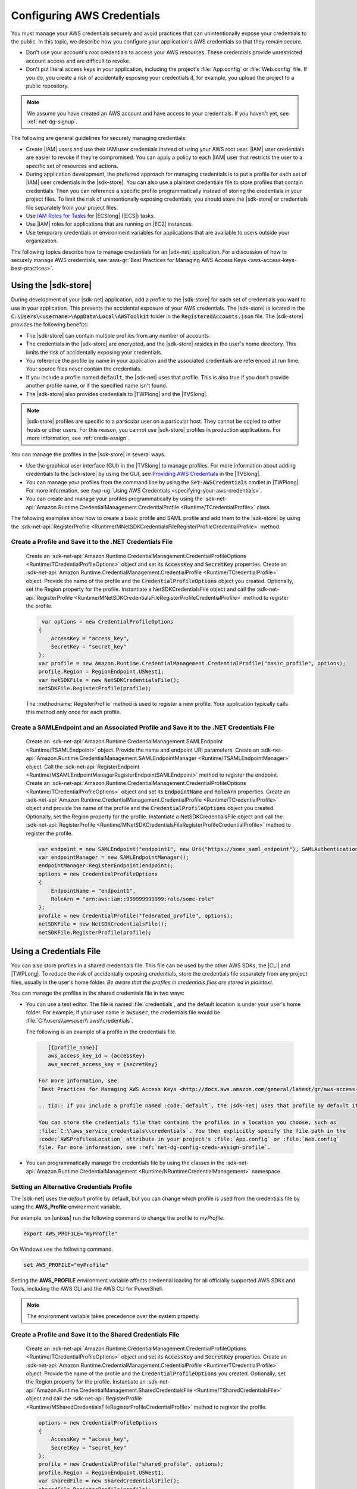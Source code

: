 .. Copyright 2010-2019 Amazon.com, Inc. or its affiliates. All Rights Reserved.

   This work is licensed under a Creative Commons Attribution-NonCommercial-ShareAlike 4.0
   International License (the "License"). You may not use this file except in compliance with the
   License. A copy of the License is located at http://creativecommons.org/licenses/by-nc-sa/4.0/.

   This file is distributed on an "AS IS" BASIS, WITHOUT WARRANTIES OR CONDITIONS OF ANY KIND,
   either express or implied. See the License for the specific language governing permissions and
   limitations under the License.

.. _net-dg-config-creds:

###########################
Configuring AWS Credentials
###########################

You must manage your AWS credentials securely and avoid practices that can unintentionally expose
your credentials to the public. In this topic, we describe how you configure your application's AWS
credentials so that they remain secure.

* Don't use your account's root credentials to access your AWS resources. These credentials provide
  unrestricted account access and are difficult to revoke.

* Don't put literal access keys in your application, including the project's :file:`App.config` or
  :file:`Web.config` file. If you do, you create a risk of accidentally exposing your credentials if,
  for example, you upload the project to a public repository.

.. note::

    We assume you have created an AWS account and have access to your credentials. If you haven't yet, see :ref:`net-dg-signup`.

The following are general guidelines for securely managing credentials:

* Create |IAM| users and use their IAM user credentials instead of using your AWS root
  user. |IAM| user credentials are easier to revoke if they're compromised. You can apply a policy
  to each |IAM| user that restricts the user to a specific  set of resources and actions.

* During application development, the preferred approach for managing credentials is to put a profile
  for each set of |IAM| user credentials in the |sdk-store|. You can also use a plaintext
  credentials file to store profiles that contain credentials. Then you can reference a specific
  profile programmatically instead of storing the credentials in your project files. To limit the
  risk of unintentionally exposing credentials, you should store the |sdk-store| or credentials file
  separately from your project files.

* Use `IAM Roles for Tasks <http://docs.aws.amazon.com/AmazonECS/latest/developerguide/task-iam-roles.html>`_ for |ECSlong| (|ECS|) tasks.

* Use |IAM| roles for applications that are running on |EC2| instances.

* Use temporary credentials or environment variables for applications that are available to users
  outside your organization.

The following topics describe how to manage credentials for an |sdk-net| application. For a discussion
of how to securely manage AWS credentials, see
:aws-gr:`Best Practices for Managing AWS Access Keys <aws-access-keys-best-practices>`.

.. _sdk-store:

Using the |sdk-store|
---------------------

During development of your |sdk-net| application, add a profile to the |sdk-store| for
each set of credentials you want to use in your application. This prevents the accidental
exposure of your AWS credentials. The |sdk-store| is located in the :code:`C:\Users\<username>\AppData\Local\AWSToolkit` folder in the :code:`RegisteredAccounts.json`
file. The |sdk-store| provides the following benefits:

* The |sdk-store| can contain multiple profiles from any number of accounts.

* The credentials in the |sdk-store| are encrypted, and the |sdk-store| resides in the user's home
  directory. This limits the risk of accidentally exposing your credentials.

* You reference the profile by name in your application and the associated credentials are referenced
  at run time. Your source files never contain the credentials.

* If you include a profile named :code:`default`, the |sdk-net| uses that profile. This is also
  true if you don't provide another profile name, or if the specified name isn't found.

* The |sdk-store| also provides credentials to |TWPlong| and the |TVSlong|.

.. note::

    |sdk-store| profiles are specific to a particular user on a particular host. They cannot be copied to other hosts or other users. For this reason, you cannot use |sdk-store| profiles in production applications. For more information, see :ref:`creds-assign`.

You can manage the profiles in the |sdk-store| in several ways.

* Use the graphical user interface (GUI) in the |TVSlong| to manage profiles. For more information about
  adding credentials to the |sdk-store| by using the GUI, see
  `Providing AWS Credentials <https://docs.aws.amazon.com/toolkit-for-visual-studio/latest/user-guide/credentials.html>`_ in the |TVSlong|.

* You can manage your profiles from the command line by using the :code:`Set-AWSCredentials` cmdlet in
  |TWPlong|. For more information, see :twp-ug:`Using AWS Credentials <specifying-your-aws-credentials>`.

* You can create and manage your profiles programmatically by using the
  :sdk-net-api:`Amazon.Runtime.CredentialManagement.CredentialProfile <Runtime/TCredentialProfile>`
  class.

The following examples show how to create a basic profile and SAML profile and add them to
the |sdk-store| by using the :sdk-net-api:`RegisterProfile <Runtime/MNetSDKCredentialsFileRegisterProfileCredentialProfile>`
method.

Create a Profile and Save it to the .NET Credentials File
~~~~~~~~~~~~~~~~~~~~~~~~~~~~~~~~~~~~~~~~~~~~~~~~~~~~~~~~~

    Create an :sdk-net-api:`Amazon.Runtime.CredentialManagement.CredentialProfileOptions <Runtime/TCredentialProfileOptions>`
    object and set its :code:`AccessKey` and :code:`SecretKey` properties. Create an :sdk-net-api:`Amazon.Runtime.CredentialManagement.CredentialProfile <Runtime/TCredentialProfile>`
    object. Provide the name of the profile and the :code:`CredentialProfileOptions` object
    you created. Optionally, set the Region property for the profile. Instantiate a NetSDKCredentialsFile object
    and call the :sdk-net-api:`RegisterProfile <Runtime/MNetSDKCredentialsFileRegisterProfileCredentialProfile>`
    method to register the profile.

    .. code-block:: csharp

             var options = new CredentialProfileOptions
            {
                AccessKey = "access_key",
                SecretKey = "secret_key"
            };
            var profile = new Amazon.Runtime.CredentialManagement.CredentialProfile("basic_profile", options);
            profile.Region = RegionEndpoint.USWest1;
            var netSDKFile = new NetSDKCredentialsFile();
            netSDKFile.RegisterProfile(profile);

    The :methodname:`RegisterProfile` method is used to register a new profile. Your application
    typically calls this method only once for each profile.

Create a SAMLEndpoint and an Associated Profile and Save it to the .NET Credentials File
~~~~~~~~~~~~~~~~~~~~~~~~~~~~~~~~~~~~~~~~~~~~~~~~~~~~~~~~~~~~~~~~~~~~~~~~~~~~~~~~~~~~~~~~

    Create an :sdk-net-api:`Amazon.Runtime.CredentialManagement.SAMLEndpoint <Runtime/TSAMLEndpoint>`
    object. Provide the name and endpoint URI parameters. Create an :sdk-net-api:`Amazon.Runtime.CredentialManagement.SAMLEndpointManager <Runtime/TSAMLEndpointManager>`
    object.  Call the :sdk-net-api:`RegisterEndpoint <Runtime/MSAMLEndpointManagerRegisterEndpointSAMLEndpoint>`
    method to register the endpoint. Create an :sdk-net-api:`Amazon.Runtime.CredentialManagement.CredentialProfileOptions <Runtime/TCredentialProfileOptions>`
    object and set its :code:`EndpointName` and :code:`RoleArn` properties. Create an
    :sdk-net-api:`Amazon.Runtime.CredentialManagement.CredentialProfile <Runtime/TCredentialProfile>`
    object and provide the name of the profile and the :code:`CredentialProfileOptions` object you created.
    Optionally, set the Region property for the profile. Instantiate a NetSDKCredentialsFile object
    and call the :sdk-net-api:`RegisterProfile <Runtime/MNetSDKCredentialsFileRegisterProfileCredentialProfile>`
    method to register the profile.

    .. code-block:: csharp

            var endpoint = new SAMLEndpoint("endpoint1", new Uri("https://some_saml_endpoint"), SAMLAuthenticationType.Kerberos);
            var endpointManager = new SAMLEndpointManager();
            endpointManager.RegisterEndpoint(endpoint);
            options = new CredentialProfileOptions
            {
                EndpointName = "endpoint1",
                RoleArn = "arn:aws:iam::999999999999:role/some-role"
            };
            profile = new CredentialProfile("federated_profile", options);
            netSDKFile = new NetSDKCredentialsFile();
            netSDKFile.RegisterProfile(profile);

.. _creds-file:

Using a Credentials File
------------------------

You can also store profiles in a shared credentials file. This file can be used by the other AWS SDKs, the
|CLI| and |TWPLong|. To reduce the risk of accidentally exposing credentials, store the credentials file
separately from any project files, usually in the user's home folder. *Be aware
that the profiles in credentials files are stored in plaintext.*

You can manage the profiles in the shared credentials file in two ways:

* You can use a text editor. The file is named
  :file:`credentials`, and the default location is under your user's home folder. For example, if your
  user name is :code:`awsuser`, the credentials file would be
  :file:`C:\\users\\awsuser\\.aws\\credentials`.

  The following is an example of a profile in the credentials file.

 .. code-block:: none

     [{profile_name}]
     aws_access_key_id = {accessKey}
     aws_secret_access_key = {secretKey}

  For more information, see
  `Best Practices for Managing AWS Access Keys <http://docs.aws.amazon.com/general/latest/gr/aws-access-keys-best-practices.html>`_.

  .. tip:: If you include a profile named :code:`default`, the |sdk-net| uses that profile by default if it can't find the specified profile.

  You can store the credentials file that contains the profiles in a location you choose, such as
  :file:`C:\\aws_service_credentials\\credentials`. You then explicitly specify the file path in the
  :code:`AWSProfilesLocation` attribute in your project's :file:`App.config` or :file:`Web.config`
  file. For more information, see :ref:`net-dg-config-creds-assign-profile`.

* You can programmatically manage the credentials file by using the classes in the :sdk-net-api:`Amazon.Runtime.CredentialManagement <Runtime/NRuntimeCredentialManagement>` namespace.

Setting an Alternative Credentials Profile
~~~~~~~~~~~~~~~~~~~~~~~~~~~~~~~~~~~~~~~~~~

The |sdk-net| uses the `default` profile by default, but you can change
which profile is used from the credentials file by using the **AWS_Profile** environment variable.

For example, on |unixes| run the following command to change the profile to `myProfile`.

.. code-block:: sh

   export AWS_PROFILE="myProfile"

On Windows use the following command.

.. code-block:: bat

   set AWS_PROFILE="myProfile"

Setting the **AWS_PROFILE** environment variable affects credential loading for all officially
supported AWS SDKs and Tools, including the AWS CLI and the AWS CLI for PowerShell.

.. note:: The environment variable takes precedence over the system property.

Create a Profile and Save it to the Shared Credentials File
~~~~~~~~~~~~~~~~~~~~~~~~~~~~~~~~~~~~~~~~~~~~~~~~~~~~~~~~~~~

      Create an :sdk-net-api:`Amazon.Runtime.CredentialManagement.CredentialProfileOptions <Runtime/TCredentialProfileOptions>`
      object and set its :code:`AccessKey` and :code:`SecretKey` properties.
      Create an :sdk-net-api:`Amazon.Runtime.CredentialManagement.CredentialProfile <Runtime/TCredentialProfile>`
      object. Provide the name of the profile and the :code:`CredentialProfileOptions` you created.
      Optionally, set the Region property for the profile. Instantiate an
      :sdk-net-api:`Amazon.Runtime.CredentialManagement.SharedCredentialsFile <Runtime/TSharedCredentialsFile>`
      object and call the :sdk-net-api:`RegisterProfile <Runtime/MSharedCredentialsFileRegisterProfileCredentialProfile>`
      method to register the profile.

      .. code-block:: csharp

        options = new CredentialProfileOptions
        {
            AccessKey = "access_key",
            SecretKey = "secret_key"
        };
        profile = new CredentialProfile("shared_profile", options);
        profile.Region = RegionEndpoint.USWest1;
        var sharedFile = new SharedCredentialsFile();
        sharedFile.RegisterProfile(profile);

      The :methodname:`RegisterProfile` method is used to register a new profile. Your application
      will normally call this method only once for each profile.

Create a Source Profile and an Associated Assume Role Profile and Save It to the Credentials File
~~~~~~~~~~~~~~~~~~~~~~~~~~~~~~~~~~~~~~~~~~~~~~~~~~~~~~~~~~~~~~~~~~~~~~~~~~~~~~~~~~~~~~~~~~~~~~~~~

      Create an :sdk-net-api:`Amazon.Runtime.CredentialManagement.CredentialProfileOptions <Runtime/TCredentialProfileOptions>`
      object for the source profile and set its :code:`AccessKey` and :code:`SecretKey` properties.
      Create an :sdk-net-api:`Amazon.Runtime.CredentialManagement.CredentialProfile <Runtime/TCredentialProfile>`
      object. Provide the name of the profile and the :code:`CredentialProfileOptions`
      you created. Instantiate an :sdk-net-api:`Amazon.Runtime.CredentialManagement.SharedCredentialsFile <Runtime/TSharedCredentialsFile>`
      object and call the :sdk-net-api:`RegisterProfile <Runtime/MNetSDKCredentialsFileRegisterProfileCredentialProfile>`
      method to register the profile. Create another :sdk-net-api:`Amazon.Runtime.CredentialManagement.CredentialProfileOptions <Runtime/TCredentialProfileOptions>`
      object for the assumed role profile and set the :code:`SourceProfile` and :code:`RoleArn` properties
      for the profile. Create an :sdk-net-api:`Amazon.Runtime.CredentialManagement.CredentialProfile <Runtime/TCredentialProfile>`
      object for the assumed role. Provide the name of the profile and the :code:`CredentialProfileOptions`
      you created.

      .. code-block:: csharp

        // Create the source profile and save it to the shared credentials file
        var sourceProfileOptions = new CredentialProfileOptions
        {
            AccessKey = "access_key",
            SecretKey = "secret_key"
        };
        var sourceProfile = new CredentialProfile("source_profile", sourceProfileOptions);
        sharedFile = new SharedCredentialsFile();
        sharedFile.RegisterProfile(sourceProfile);

        // Create the assume role profile and save it to the shared credentials file
        var assumeRoleProfileOptions = new CredentialProfileOptions
        {
            SourceProfile = "source_profile",
            RoleArn = "arn:aws:iam::999999999999:role/some-role"
        };
        var assumeRoleProfile = new CredentialProfile("assume_role_profile", assumeRoleProfileOptions);
        sharedFile.RegisterProfile(assumeRoleProfile);

Update an Existing Profile in the Shared Credentials File
~~~~~~~~~~~~~~~~~~~~~~~~~~~~~~~~~~~~~~~~~~~~~~~~~~~~~~~~~

      Create an :sdk-net-api:`Amazon.Runtime.CredentialManagement.SharedCredentialsFile <Runtime/TSharedCredentialsFile>`
      object. Set the :code:`Region`, :code:`AccessKey` and :code:`SecretKey` properties for the profile.
      Call the :sdk-net-api:`TryGetProfile <Runtime/MSharedCredentialsFileTryGetProfileStringCredentialProfile>`
      method. If the profile exists, use an
      :sdk-net-api:`Amazon.Runtime.CredentialManagement.SharedCredentialsFile <Runtime/TSharedCredentialsFile>`
      instance to call the :sdk-net-api:`RegisterProfile <Runtime/MNetSDKCredentialsFileRegisterProfileCredentialProfile>`
      method to register the updated profile.

      .. code-block:: csharp

            sharedFile = new SharedCredentialsFile();
            CredentialProfile basicProfile;
            if (sharedFile.TryGetProfile("basicProfile", out basicProfile))
            {
                basicProfile.Region = RegionEndpoint.USEast1;
                basicProfile.Options.AccessKey = "different_access_key";
                basicProfile.Options.SecretKey = "different_secret_key";

                sharedFile.RegisterProfile(basicProfile);
            }

.. _creds-locate:

Accessing Credentials and Profiles in an Application
----------------------------------------------------

You can easily locate credentials and profiles in the .NET credentials file or in the shared credentials file by using the
:sdk-net-api:`Amazon.Runtime.CredentialManagement.CredentialProfileStoreChain <Runtime/TCredentialProfileStoreChain>`
class. This is the way the .NET SDK looks for credentials and profiles.  The :code:`CredentialProfileStoreChain`
class automatically checks in both credentials files.

You can get credentials or profiles by using the
:sdk-net-api:`TryGetAWSCredentials <Runtime/MCredentialProfileStoreChainTryGetAWSCredentialsStringAWSCredentials>`
or :sdk-net-api:`TryGetProfile <Runtime/MCredentialProfileStoreChainTryGetProfileStringCredentialProfile>`
methods.  The :code:`ProfilesLocation` property determines the behavior of the
:code:`CredentialsProfileChain`, as follows:

#. If ProfilesLocation is non-null and non-empty, search the shared credentials file at the disk path
   in the :code:`ProfilesLocation` property.

#. If :code:`ProfilesLocation` is null or empty and the platform supports the .NET credentials file, search
   the .NET credentials file. If the profile is not found, search the shared credentials file in the
   default location.

#. If :code:`ProfilesLocation` is null or empty and the platform doesn’t support the .NET credentials
   file, search the shared credentials file in the default location.

Get Credentials from the SDK Credentials File or the Shared Credentials File in the Default Location.
~~~~~~~~~~~~~~~~~~~~~~~~~~~~~~~~~~~~~~~~~~~~~~~~~~~~~~~~~~~~~~~~~~~~~~~~~~~~~~~~~~~~~~~~~~~~~~~~~~~~~

  Create a :code:`CredentialProfileStoreChain` object and an :sdk-net-api:`Amazon.Runtime.AWSCredentials <Runtime/TAWSCredentials>`
  object. Call the :code:`TryGetAWSCredentials` method. Provide the profile name and the :code:`AWSCredentials`
  object in which to return the credentials.

  .. code-block:: csharp

            var chain = new CredentialProfileStoreChain();
            AWSCredentials awsCredentials;
            if (chain.TryGetAWSCredentials("basic_profile", out awsCredentials))
            {
                // use awsCredentials
            }

Get a Profile from the SDK Credentials File or the Shared Credentials File in the Default Location
~~~~~~~~~~~~~~~~~~~~~~~~~~~~~~~~~~~~~~~~~~~~~~~~~~~~~~~~~~~~~~~~~~~~~~~~~~~~~~~~~~~~~~~~~~~~~~~~~~

Create a :code:`CredentialProfileStoreChain` object and an :sdk-net-api:`Amazon.Runtime.CredentialManagement.CredentialProfile <Runtime/TCredentialProfile>`
object. Call the :code:`TryGetProfile` method and  provide the profile name and :code:`CredentialProfile`
object in which to return the credentials.

.. code-block:: csharp

            var chain = new CredentialProfileStoreChain();
            CredentialProfile basicProfile;
            if (chain.TryGetProfile("basic_profile", out basicProfile))
            {
                // Use basicProfile
            }

Get AWSCredentials from a File in the Shared Credentials File Format at a File Location
~~~~~~~~~~~~~~~~~~~~~~~~~~~~~~~~~~~~~~~~~~~~~~~~~~~~~~~~~~~~~~~~~~~~~~~~~~~~~~~~~~~~~~~

Create a :code:`CredentialProfileStoreChain` object and provide the path to the credentials file. Create an
:code:`AWSCredentials` object. Call the :code:`TryGetAWSCredentials` method. Provide the profile name and the
:code:`AWSCredentials` object in which to return the credentials.

.. code-block:: csharp

            var chain = new
                CredentialProfileStoreChain("c:\\Users\\sdkuser\\customCredentialsFile.ini");
            AWSCredentials awsCredentials;
            if (chain.TryGetAWSCredentials("basic_profile", out awsCredentials))
            {
                // Use awsCredentials
            }

How to Create an AmazonS3Client Using the SharedCredentialsFile Class
~~~~~~~~~~~~~~~~~~~~~~~~~~~~~~~~~~~~~~~~~~~~~~~~~~~~~~~~~~~~~~~~~~~~~

You can create an :sdk-net-api:`AmazonS3Client <S3/TS3Client>`
object that uses the credentials for a specific profile by using the
:sdk-net-api:`Amazon.Runtime.CredentialManagement.SharedCredentialsFile <Runtime/TSharedCredentialsFile>`
class. The |sdk-net| loads the credentials contained in the profile automatically. You might do this
if you want to use a specific profile for a given client that is different from the :code:`profile`
you specify in :code:`App.Config`.

.. code-block:: csharp

        CredentialProfile basicProfile;
        AWSCredentials awsCredentials;
        var sharedFile = new SharedCredentialsFile();
        if (sharedFile.TryGetProfile("basic_profile", out basicProfile) &&
            AWSCredentialsFactory.TryGetAWSCredentials(basicProfile, sharedFile, out awsCredentials))
        {
            using (var client = new AmazonS3Client(awsCredentials, basicProfile.Region))
            {
                var response = client.ListBuckets();
            }
        }

If you want to use the default profile, and have the |sdk-net| automatically use your default
credentials to create the client object use the following code.

.. code-block:: csharp

        using (var client = new AmazonS3Client(RegionEndpoint.US-West2))
        {
            var response = client.ListBuckets();
        }

.. _creds-assign:

Credential and Profile Resolution
---------------------------------

The |sdk-net| searches for credentials in the following order and uses the first available set for
the current application.

1. The client configuration, or what is explicitly set on the AWS service client.

2. :code:`BasicAWSCredentials` that are created from the :code:`AWSAccessKey` and :code:`AWSSecretKey`
   :code:`AppConfig` values, if they're available.

3. A credentials profile with the name specified by a value in 
   :code:`AWSConfigs.AWSProfileName` (set explicitly or in :code:`AppConfig`). 
   
4. The :code:`default` credentials profile. 

5. :code:`SessionAWSCredentials` that are created from the :code:`AWS_ACCESS_KEY_ID`, :code:`AWS_SECRET_ACCESS_KEY`,
   and :code:`AWS_SESSION_TOKEN` environment variables, if they're all non-empty.

6. :code:`BasicAWSCredentials` that are created from the :code:`AWS_ACCESS_KEY_ID` and :code:`AWS_SECRET_ACCESS_KEY`
   environment variables, if they're both non-empty.

7. IAM Roles for Tasks for Amazon EC2 Container Service (Amazon ECS) tasks.

8. EC2 instance metadata.

|sdk-store| profiles are specific to a particular user on a particular host. You can't copy them
to other hosts or other users. For this reason, you can't reuse |sdk-store| profiles that are on
your development machine on other hosts or developer machines. If your application is running on an |EC2|
instance,
such as in a production environment,
use an |IAM| role as described in :ref:`Using IAM Roles for EC2 Instances with the AWS SDK for .NET <net-dg-roles>`.
Otherwise,
such as in pre-release testing,
store your credentials in a credentials file that your web application has access to on the server.

.. _net-dg-config-creds-profile-resolution:

Profile Resolution
~~~~~~~~~~~~~~~~~~

With two different credentials file types, it's important to understand how to configure the |sdk-net| and
|TWPLong| to use them.  The :code:`AWSConfigs.AWSProfilesLocation` (set explicitly or in :code:`AppConfig`)
controls how the |sdk-net| finds credential profiles. The :code:`-ProfileLocation` command line argument
controls how |TWPLong| finds a profile.  Here's how the configuration works in both cases.

.. list-table::
   :widths: 1 2
   :header-rows: 1

   * - Profile Location Value
     - Profile Resolution Behavior

   * - null (not set) or empty
     - First search the .NET credentials file for a profile with the specified name.  If the profile
       isn't there, search :code:`%HOME%\.aws\credentials`.  If the profile isn't there, search
       :code:`%HOME%\.aws\config`.

   * - The path to a file in the shared credentials file format
     - Search *only* the specified file for a profile with the specified name.

.. _net-dg-config-creds-assign-profile:

Specifying a Profile
~~~~~~~~~~~~~~~~~~~~

Profiles are the preferred way to use credentials in an |sdk-net| application. You don't have to
specify where the profile is stored. You only reference the profile by name. The |sdk-net| retrieves
the corresponding credentials, as described in the previous section.

The preferred way to specify a profile is to define an :code:`AWSProfileName` value in the
:code:`appSettings` section of your application's :file:`App.config` or :file:`Web.config` file. The
associated credentials are incorporated into the application during the build process.

The following example specifies a profile named :code:`development`.

.. code-block:: xml

    <configuration>
      <appSettings>
        <add key="AWSProfileName" value="development"/>
      </appSettings>
    </configuration>

This example assumes the profile exists in the |sdk-store| or in a credentials file in the default
location.

If your profiles are stored in a credentials file in another location, specify the location by
adding a :code:`AWSProfilesLocation` attribute value in the :code:`<appSettings>` element. The
following example specifies :file:`C:\\aws_service_credentials\\credentials` as the credentials file.

.. code-block:: xml

    <configuration>
      <appSettings>
        <add key="AWSProfileName" value="development"/>
        <add key="AWSProfilesLocation" value="C:\aws_service_credentials\credentials"/>
      </appSettings>
    </configuration>

The deprecated alternative way to specify a profile is shown below for completeness, but we do not
recommend it.

.. code-block:: xml

    <configuration>
      <configSections>
        <section name="aws" type="Amazon.AWSSection, AWSSDK.Core"/>
      </configSections>
      <aws profileName="development" profilesLocation="C:\aws_service_credentials\credentials"/>
    </configuration>

    <configuration>
      <configSections>
        <section name="aws" type="Amazon.AWSSection,AWSSDK.Core"/>
      </configSections>
      <aws profileName="development" profilesLocation="C:\aws_service_credentials\credentials"/>
    </configuration>

.. _net-dg-config-creds-saml:

Using Federated User Account Credentials
~~~~~~~~~~~~~~~~~~~~~~~~~~~~~~~~~~~~~~~~

Applications that use the |sdk-net| (:file:`AWSSDK.Core` version 3.1.6.0 and later) can use
federated user accounts through Active Directory Federation Services (AD FS) to access AWS web services
by using Security Assertion Markup Language (SAML).

Federated access support means users can authenticate using your Active Directory. Temporary
credentials are granted to the user automatically. These temporary credentials, which are valid
for one hour, are used when your application invokes AWS web services. The SDK handles management of the
temporary credentials. For domain-joined user accounts, if your application makes a call but the
credentials have expired, the user is reauthenticated automatically and fresh credentials are
granted. (For non-domain-joined accounts, the user is prompted to enter credentials before
reauthentication.)

To use this support in your .NET application, you must first set up the role profile by using a
PowerShell cmdlet. To learn how, see the
:twp-ug:`AWS Tools for Windows PowerShell documentation <saml-pst>`.

After you setup the role profile, reference the profile in your application's
app.config/web.config file with the :code:`AWSProfileName` key in the same way you would with
other credential profiles.

The SDK Security Token Service assembly (:file:`AWSSDK.SecurityToken.dll`), which is loaded at
runtime, provides the SAML support to obtain AWS credentials. Be sure this assembly is available
to your application at run time.


.. _net-dg-config-creds-assign-role:

Specifying Roles or Temporary Credentials
~~~~~~~~~~~~~~~~~~~~~~~~~~~~~~~~~~~~~~~~~

For applications that run on |EC2| instances, the most secure way to manage credentials is to use
IAM roles, as described in
:ref:`Using IAM Roles for EC2 Instances with the AWS SDK for .NET <net-dg-roles>`.

For application scenarios in which the software executable is available to users outside your
organization, we recommend you design the software to use *temporary security credentials*. In
addition to providing restricted access to AWS resources, these credentials have the benefit of
expiring after a specified period of time. For more information about temporary security
credentials, see the following:

* :iam-ug:`Using Security Tokens to Grant Temporary Access to Your AWS Resources <TokenBasedAuth>`

* :aws-articles:`Authenticating Users of AWS Mobile Applications with a Token Vending Machine <4611615499399490>`.

Although the title of the second article refers specifically to mobile applications, the article
contains information that is useful for any AWS application deployed outside of your organization.


.. _net-dg-config-creds-proxy:

Using Proxy Credentials
~~~~~~~~~~~~~~~~~~~~~~~

If your software communicates with AWS through a proxy, you can specify credentials for the proxy by
using the :code:`ProxyCredentials` property on the
:sdk-net-api:`AmazonS3Config <S3/TS3Config>`
class for the service. For example, for |S3| you could use code
similar to the following, where {my-username} and {my-password} are the proxy user name and password
specified in a `NetworkCredential <https://msdn.microsoft.com/en-us/library/system.net.networkcredential.aspx>`_
object.

.. code-block:: csharp

    AmazonS3Config config = new AmazonS3Config();
    config.ProxyCredentials = new NetworkCredential("my-username", "my-password");

Earlier versions of the SDK used :code:`ProxyUsername` and :code:`ProxyPassword`, but these
properties are deprecated.
